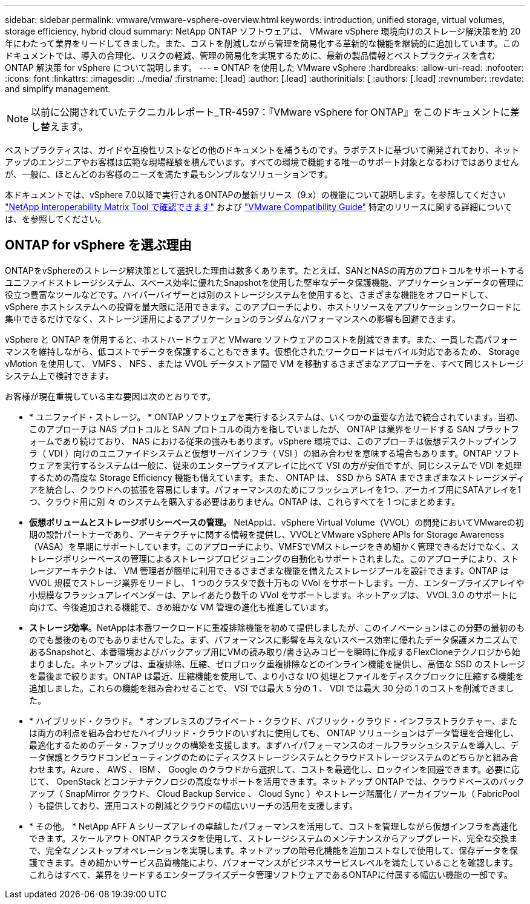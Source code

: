 ---
sidebar: sidebar 
permalink: vmware/vmware-vsphere-overview.html 
keywords: introduction, unified storage, virtual volumes, storage efficiency, hybrid cloud 
summary: NetApp ONTAP ソフトウェアは、 VMware vSphere 環境向けのストレージ解決策を約 20 年にわたって業界をリードしてきました。また、コストを削減しながら管理を簡易化する革新的な機能を継続的に追加しています。このドキュメントでは、導入の合理化、リスクの軽減、管理の簡易化を実現するために、最新の製品情報とベストプラクティスを含む ONTAP 解決策 for vSphere について説明します。 
---
= ONTAP を使用した VMware vSphere
:hardbreaks:
:allow-uri-read: 
:nofooter: 
:icons: font
:linkattrs: 
:imagesdir: ../media/
:firstname: [.lead]
:author: [.lead]
:authorinitials: [
:authors: [.lead]
:revnumber: 
:revdate: and simplify management.



NOTE: 以前に公開されていたテクニカルレポート_TR-4597：『VMware vSphere for ONTAP』をこのドキュメントに差し替えます。

ベストプラクティスは、ガイドや互換性リストなどの他のドキュメントを補うものです。ラボテストに基づいて開発されており、ネットアップのエンジニアやお客様は広範な現場経験を積んでいます。すべての環境で機能する唯一のサポート対象となるわけではありませんが、一般に、ほとんどのお客様のニーズを満たす最もシンプルなソリューションです。

本ドキュメントでは、vSphere 7.0以降で実行されるONTAPの最新リリース（9.x）の機能について説明します。を参照してください https://imt.netapp.com/matrix/#search["NetApp Interoperability Matrix Tool で確認できます"^] および https://www.vmware.com/resources/compatibility/search.php?deviceCategory=san["VMware Compatibility Guide"^] 特定のリリースに関する詳細については、を参照してください。



== ONTAP for vSphere を選ぶ理由

ONTAPをvSphereのストレージ解決策として選択した理由は数多くあります。たとえば、SANとNASの両方のプロトコルをサポートするユニファイドストレージシステム、スペース効率に優れたSnapshotを使用した堅牢なデータ保護機能、アプリケーションデータの管理に役立つ豊富なツールなどです。ハイパーバイザーとは別のストレージシステムを使用すると、さまざまな機能をオフロードして、 vSphere ホストシステムへの投資を最大限に活用できます。このアプローチにより、ホストリソースをアプリケーションワークロードに集中できるだけでなく、ストレージ運用によるアプリケーションのランダムなパフォーマンスへの影響も回避できます。

vSphere と ONTAP を併用すると、ホストハードウェアと VMware ソフトウェアのコストを削減できます。また、一貫した高パフォーマンスを維持しながら、低コストでデータを保護することもできます。仮想化されたワークロードはモバイル対応であるため、 Storage vMotion を使用して、 VMFS 、 NFS 、または VVOL データストア間で VM を移動するさまざまなアプローチを、すべて同じストレージシステム上で検討できます。

お客様が現在重視している主な要因は次のとおりです。

* * ユニファイド・ストレージ。 * ONTAP ソフトウェアを実行するシステムは、いくつかの重要な方法で統合されています。当初、このアプローチは NAS プロトコルと SAN プロトコルの両方を指していましたが、 ONTAP は業界をリードする SAN プラットフォームであり続けており、 NAS における従来の強みもあります。vSphere 環境では、このアプローチは仮想デスクトップインフラ（ VDI ）向けのユニファイドシステムと仮想サーバインフラ（ VSI ）の組み合わせを意味する場合もあります。ONTAP ソフトウェアを実行するシステムは一般に、従来のエンタープライズアレイに比べて VSI の方が安価ですが、同じシステムで VDI を処理するための高度な Storage Efficiency 機能も備えています。また、 ONTAP は、 SSD から SATA までさまざまなストレージメディアを統合し、クラウドへの拡張を容易にします。パフォーマンスのためにフラッシュアレイを1つ、アーカイブ用にSATAアレイを1つ、クラウド用に別 々 のシステムを購入する必要はありません。ONTAP は、これらすべてを 1 つにまとめます。
* *仮想ボリュームとストレージポリシーベースの管理。* NetAppは、vSphere Virtual Volume（VVOL）の開発においてVMwareの初期の設計パートナーであり、アーキテクチャに関する情報を提供し、VVOLとVMware vSphere APIs for Storage Awareness（VASA）を早期にサポートしています。このアプローチにより、VMFSでVMストレージをきめ細かく管理できるだけでなく、ストレージポリシーベースの管理によるストレージプロビジョニングの自動化もサポートされました。このアプローチにより、ストレージアーキテクトは、 VM 管理者が簡単に利用できるさまざまな機能を備えたストレージプールを設計できます。ONTAP は VVOL 規模でストレージ業界をリードし、 1 つのクラスタで数十万もの VVol をサポートします。一方、エンタープライズアレイや小規模なフラッシュアレイベンダーは、アレイあたり数千の VVol をサポートします。ネットアップは、 VVOL 3.0 のサポートに向けて、今後追加される機能で、きめ細かな VM 管理の進化も推進しています。
* *ストレージ効率*。NetAppは本番ワークロードに重複排除機能を初めて提供しましたが、このイノベーションはこの分野の最初のものでも最後のものでもありませんでした。まず、パフォーマンスに影響を与えないスペース効率に優れたデータ保護メカニズムであるSnapshotと、本番環境およびバックアップ用にVMの読み取り/書き込みコピーを瞬時に作成するFlexCloneテクノロジから始まりました。ネットアップは、重複排除、圧縮、ゼロブロック重複排除などのインライン機能を提供し、高価な SSD のストレージを最後まで絞ります。ONTAP は最近、圧縮機能を使用して、より小さな I/O 処理とファイルをディスクブロックに圧縮する機能を追加しました。これらの機能を組み合わせることで、 VSI では最大 5 分の 1 、 VDI では最大 30 分の 1 のコストを削減できました。
* * ハイブリッド・クラウド。 * オンプレミスのプライベート・クラウド、パブリック・クラウド・インフラストラクチャー、または両方の利点を組み合わせたハイブリッド・クラウドのいずれに使用しても、 ONTAP ソリューションはデータ管理を合理化し、最適化するためのデータ・ファブリックの構築を支援します。まずハイパフォーマンスのオールフラッシュシステムを導入し、データ保護とクラウドコンピューティングのためにディスクストレージシステムとクラウドストレージシステムのどちらかと組み合わせます。Azure 、 AWS 、 IBM 、 Google のクラウドから選択して、コストを最適化し、ロックインを回避できます。必要に応じて、 OpenStack とコンテナテクノロジの高度なサポートを活用できます。ネットアップ ONTAP では、クラウドベースのバックアップ（ SnapMirror クラウド、 Cloud Backup Service 、 Cloud Sync ）やストレージ階層化 / アーカイブツール（ FabricPool ）も提供しており、運用コストの削減とクラウドの幅広いリーチの活用を支援します。
* * その他。 * NetApp AFF A シリーズアレイの卓越したパフォーマンスを活用して、コストを管理しながら仮想インフラを高速化できます。スケールアウト ONTAP クラスタを使用して、ストレージシステムのメンテナンスからアップグレード、完全な交換まで、完全なノンストップオペレーションを実現します。ネットアップの暗号化機能を追加コストなしで使用して、保存データを保護できます。きめ細かいサービス品質機能により、パフォーマンスがビジネスサービスレベルを満たしていることを確認します。これらはすべて、業界をリードするエンタープライズデータ管理ソフトウェアであるONTAPに付属する幅広い機能の一部です。

